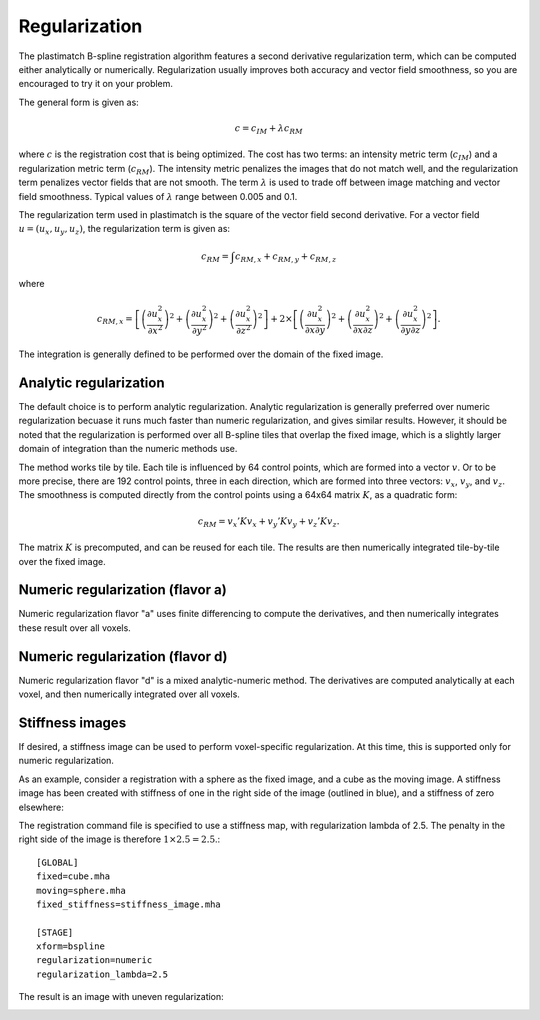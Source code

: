 .. _regularization:

Regularization
==============

The plastimatch B-spline registration algorithm features a 
second derivative regularization term, which can be computed 
either analytically or numerically.  Regularization usually improves 
both accuracy and vector field smoothness, so you are encouraged to 
try it on your problem.

The general form is given as:

.. math::
	c = c_{IM} + \lambda c_{RM}

where :math:`c` is the registration cost that is being optimized.
The cost has two terms: an intensity metric term (:math:`c_{IM}`) and 
a regularization metric term (:math:`c_{RM}`).
The intensity metric penalizes the images that do not match well, 
and the regularization term penalizes vector fields that are not smooth. 
The term :math:`\lambda` is used to trade off between image matching 
and vector field smoothness.  Typical values of :math:`\lambda` 
range between 0.005 and 0.1.

The regularization term used in plastimatch is the square of 
the vector field second derivative.  For a vector field 
:math:`u = (u_x, u_y, u_z)`, the regularization term is given as:

.. math::
	c_{RM} = \int c_{RM,x} + c_{RM,y} + c_{RM,z}

where 

.. math::
	c_{RM,x}
	= \left[ \left( \frac{\partial u^2_x}{\partial x^2} \right)^2
	+ \left( \frac{\partial u^2_x}{\partial y^2} \right)^2
	+ \left( \frac{\partial u^2_x}{\partial z^2} \right)^2 \right]
	+ 2 \times 
	  \left[ \left( \frac{\partial u^2_x}{\partial x \partial y} \right)^2
	+ \left( \frac{\partial u^2_x}{\partial x \partial z} \right)^2
	+ \left( \frac{\partial u^2_x}{\partial y \partial z} \right)^2 \right].

The integration is generally defined to be 
performed over the domain of the fixed image.

Analytic regularization
-----------------------
The default choice is to perform analytic regularization.  
Analytic regularization is generally preferred over numeric regularization 
becuase it runs much faster than numeric regularization, and gives 
similar results.  However, it should be noted that the regularization 
is performed over all B-spline tiles that overlap the fixed image, 
which is a slightly larger domain of integration than the numeric methods 
use.

The method works tile by tile.  Each tile is influenced 
by 64 control points, which are formed into a vector :math:`v`.
Or to be more precise, there are 192 control points, three in each 
direction, which are formed into three vectors: 
:math:`v_x`, :math:`v_y`, and :math:`v_z`.  
The smoothness is computed directly from the control points 
using a 64x64 matrix :math:`K`, 
as a quadratic form:

.. math::
	c_{RM} = v_x' K v_x + v_y' K v_y + v_z' K v_z.

The matrix :math:`K` is precomputed, and can be reused for each tile.
The results are then numerically integrated tile-by-tile over the 
fixed image.

Numeric regularization (flavor a)
---------------------------------
Numeric regularization flavor "a" uses finite differencing to compute 
the derivatives, and then numerically integrates these result over all 
voxels.  

Numeric regularization (flavor d)
---------------------------------
Numeric regularization flavor "d" is a mixed analytic-numeric method.  
The derivatives are computed analytically at each voxel, and then 
numerically integrated over all voxels.

Stiffness images
----------------
If desired, a stiffness image can be used to perform voxel-specific 
regularization.  At this time, this is supported only for numeric 
regularization.  

As an example, consider a registration with a sphere as the fixed 
image, and a cube as the moving image.  A stiffness image has been 
created with stiffness of one in the right side of the image 
(outlined in blue), and a stiffness of zero elsewhere:

.. image:: ../figures/stiffness_image_1.png
   :width: 30 %
.. image:: ../figures/stiffness_image_2.png
   :width: 30 %

The registration command file is specified to use a stiffness map, 
with regularization lambda of 2.5.  The penalty in the 
right side of the image is therefore :math:`1 \times 2.5 = 2.5`.::

  [GLOBAL]
  fixed=cube.mha
  moving=sphere.mha
  fixed_stiffness=stiffness_image.mha

  [STAGE]
  xform=bspline
  regularization=numeric
  regularization_lambda=2.5

The result is an image with uneven regularization:

.. image:: ../figures/stiffness_image_3.png
   :width: 30 %
.. image:: ../figures/stiffness_image_4.png
   :width: 30 %
